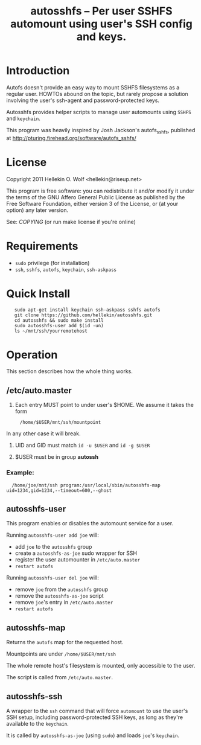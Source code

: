 #+TITLE: autosshfs -- Per user SSHFS automount using user's SSH config and keys.

* Introduction

  Autofs doesn't provide an easy way to mount SSHFS filesystems as a
  regular user.  HOWTOs abound on the topic, but rarely propose a
  solution involving the user's ssh-agent and password-protected keys.

  Autosshfs provides helper scripts to manage user automounts using
  =SSHFS= and =keychain=.

  This program was heavily inspired by Josh Jackson's autofs_sshfs,
  published at [[http://pturing.firehead.org/software/autofs_sshfs/]]

* License

    Copyright 2011 Hellekin O. Wolf <hellekin@riseup.net>

    This program is free software: you can redistribute it and/or
    modify it under the terms of the GNU Affero General Public License
    as published by the Free Software Foundation, either version 3 of
    the License, or (at your option) any later version.

    See: [[COPYING]] (or run make license if you're online)

* Requirements

    - =sudo= privilege (for installation)
    - =ssh=, =sshfs=, =autofs=, =keychain=, =ssh-askpass=

* Quick Install

:    sudo apt-get install keychain ssh-askpass sshfs autofs
:    git clone https://github.com/hellekin/autosshfs.git
:    cd autosshfs && sudo make install
:    sudo autosshfs-user add $(id -un)
:    ls ~/mnt/ssh/yourremotehost

* Operation

    This section describes how the whole thing works.

** /etc/auto.master

    1. Each entry MUST point to under user's $HOME.  We assume it takes the form
:      /home/$USER/mnt/ssh/mountpoint
       In any other case it will break.

    2. UID and GID must match =id -u $USER= and =id -g $USER=

    3. $USER must be in group *autossh*

*** Example:

:   /home/joe/mnt/ssh program:/usr/local/sbin/autosshfs-map uid=1234,gid=1234,--timeout=600,--ghost

** autosshfs-user

    This program enables or disables the automount service for a user.

    Running =autosshfs-user add joe= will:

      - add =joe= to the =autosshfs= group
      - create a =autosshfs-as-joe= sudo wrapper for SSH
      - register the user automounter in =/etc/auto.master=
      - =restart autofs=

    Running =autosshfs-user del joe= will:

      - remove =joe= from the =autosshfs= group
      - remove the =autosshfs-as-joe= script
      - remove =joe='s entry in =/etc/auto.master=
      - =restart autofs=

** autosshfs-map

    Returns the =autofs= map for the requested host.

    Mountpoints are under =/home/$USER/mnt/ssh=

    The whole remote host's filesystem is mounted, only accessible to the user.

    The script is called from =/etc/auto.master=.

** autosshfs-ssh

    A wrapper to the =ssh= command that will force =automount= to use
    the user's SSH setup, including password-protected SSH keys, as
    long as they're available to the =keychain=.

    It is called by =autosshfs-as-joe= (using =sudo=) and loads
    =joe='s =keychain=.
